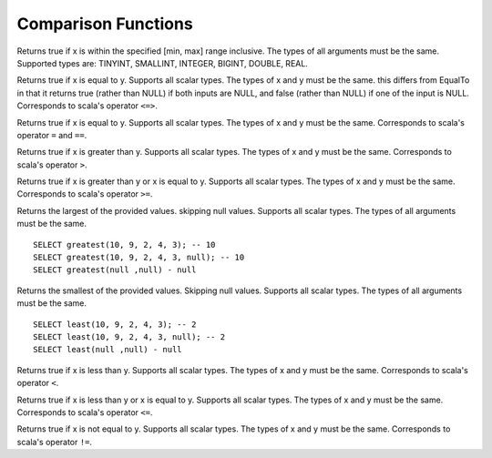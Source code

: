 =====================================
Comparison Functions
=====================================

.. sparkfunction:: between(x, min, max) -> boolean

Returns true if x is within the specified [min, max] range
inclusive. The types of all arguments must be the same.
Supported types are: TINYINT, SMALLINT, INTEGER, BIGINT, DOUBLE, REAL.

.. sparkfunction:: equalnullsafe(x, y) -> boolean

Returns true if x is equal to y. Supports all scalar types. The
types of x and y must be the same. this differs from EqualTo in that
it returns true (rather than NULL) if both inputs are NULL,
and false (rather than NULL) if one of the input is NULL.
Corresponds to scala's operator ``<=>``.

.. sparkfunction:: equalto(x, y) -> boolean

Returns true if x is equal to y. Supports all scalar types. The
types of x and y must be the same. Corresponds to scala's operator ``=`` and ``==``.

.. sparkfunction:: greaterthan(x, y) -> boolean

Returns true if x is greater than y. Supports all scalar types. The
types of x and y must be the same. Corresponds to scala's operator ``>``.

.. sparkfunction:: greaterthanorequal(x, y) -> boolean

Returns true if x is greater than y or x is equal to y. Supports all scalar types. The
types of x and y must be the same. Corresponds to scala's operator ``>=``.

.. sparkfunction:: greatest(value1, value2, ..., valueN) -> [same as input]

Returns the largest of the provided values. skipping null values. Supports all scalar types. 
The types of all arguments must be the same. ::

    SELECT greatest(10, 9, 2, 4, 3); -- 10
    SELECT greatest(10, 9, 2, 4, 3, null); -- 10
    SELECT greatest(null ,null) - null

.. sparkfunction:: least(value1, value2, ..., valueN) -> [same as input]

Returns the smallest of the provided values. Skipping null values. Supports all scalar types.
The types of all arguments must be the same. ::

    SELECT least(10, 9, 2, 4, 3); -- 2
    SELECT least(10, 9, 2, 4, 3, null); -- 2
    SELECT least(null ,null) - null

.. sparkfunction:: lessthan(x, y) -> boolean

Returns true if x is less than y. Supports all scalar types. The types
of x and y must be the same. Corresponds to scala's operator ``<``.

.. sparkfunction:: lessthanorequal(x, y) -> boolean

Returns true if x is less than y or x is equal to y. Supports all scalar types. The
types of x and y must be the same. Corresponds to scala's operator ``<=``.

.. sparkfunction:: notequalto(x, y) -> boolean

Returns true if x is not equal to y. Supports all scalar types. The types
of x and y must be the same. Corresponds to scala's operator ``!=``.



